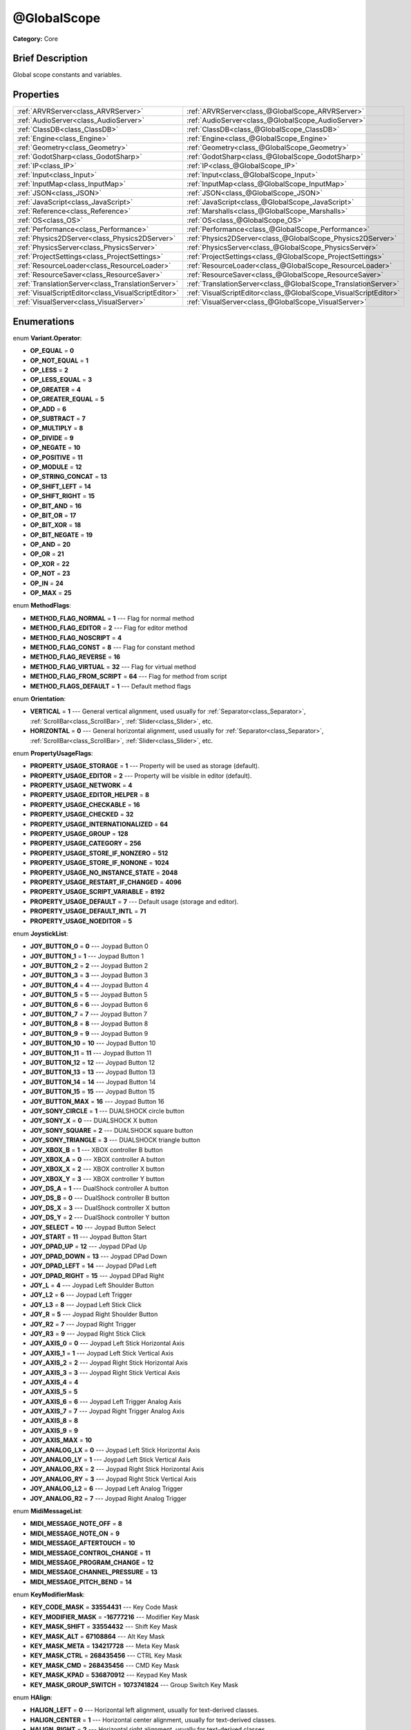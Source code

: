 .. Generated automatically by doc/tools/makerst.py in Godot's source tree.
.. DO NOT EDIT THIS FILE, but the @GlobalScope.xml source instead.
.. The source is found in doc/classes or modules/<name>/doc_classes.

.. _class_@GlobalScope:

@GlobalScope
============

**Category:** Core

Brief Description
-----------------

Global scope constants and variables.

Properties
----------

+-----------------------------------------------------+------------------------------------------------------------------+
| :ref:`ARVRServer<class_ARVRServer>`                 | :ref:`ARVRServer<class_@GlobalScope_ARVRServer>`                 |
+-----------------------------------------------------+------------------------------------------------------------------+
| :ref:`AudioServer<class_AudioServer>`               | :ref:`AudioServer<class_@GlobalScope_AudioServer>`               |
+-----------------------------------------------------+------------------------------------------------------------------+
| :ref:`ClassDB<class_ClassDB>`                       | :ref:`ClassDB<class_@GlobalScope_ClassDB>`                       |
+-----------------------------------------------------+------------------------------------------------------------------+
| :ref:`Engine<class_Engine>`                         | :ref:`Engine<class_@GlobalScope_Engine>`                         |
+-----------------------------------------------------+------------------------------------------------------------------+
| :ref:`Geometry<class_Geometry>`                     | :ref:`Geometry<class_@GlobalScope_Geometry>`                     |
+-----------------------------------------------------+------------------------------------------------------------------+
| :ref:`GodotSharp<class_GodotSharp>`                 | :ref:`GodotSharp<class_@GlobalScope_GodotSharp>`                 |
+-----------------------------------------------------+------------------------------------------------------------------+
| :ref:`IP<class_IP>`                                 | :ref:`IP<class_@GlobalScope_IP>`                                 |
+-----------------------------------------------------+------------------------------------------------------------------+
| :ref:`Input<class_Input>`                           | :ref:`Input<class_@GlobalScope_Input>`                           |
+-----------------------------------------------------+------------------------------------------------------------------+
| :ref:`InputMap<class_InputMap>`                     | :ref:`InputMap<class_@GlobalScope_InputMap>`                     |
+-----------------------------------------------------+------------------------------------------------------------------+
| :ref:`JSON<class_JSON>`                             | :ref:`JSON<class_@GlobalScope_JSON>`                             |
+-----------------------------------------------------+------------------------------------------------------------------+
| :ref:`JavaScript<class_JavaScript>`                 | :ref:`JavaScript<class_@GlobalScope_JavaScript>`                 |
+-----------------------------------------------------+------------------------------------------------------------------+
| :ref:`Reference<class_Reference>`                   | :ref:`Marshalls<class_@GlobalScope_Marshalls>`                   |
+-----------------------------------------------------+------------------------------------------------------------------+
| :ref:`OS<class_OS>`                                 | :ref:`OS<class_@GlobalScope_OS>`                                 |
+-----------------------------------------------------+------------------------------------------------------------------+
| :ref:`Performance<class_Performance>`               | :ref:`Performance<class_@GlobalScope_Performance>`               |
+-----------------------------------------------------+------------------------------------------------------------------+
| :ref:`Physics2DServer<class_Physics2DServer>`       | :ref:`Physics2DServer<class_@GlobalScope_Physics2DServer>`       |
+-----------------------------------------------------+------------------------------------------------------------------+
| :ref:`PhysicsServer<class_PhysicsServer>`           | :ref:`PhysicsServer<class_@GlobalScope_PhysicsServer>`           |
+-----------------------------------------------------+------------------------------------------------------------------+
| :ref:`ProjectSettings<class_ProjectSettings>`       | :ref:`ProjectSettings<class_@GlobalScope_ProjectSettings>`       |
+-----------------------------------------------------+------------------------------------------------------------------+
| :ref:`ResourceLoader<class_ResourceLoader>`         | :ref:`ResourceLoader<class_@GlobalScope_ResourceLoader>`         |
+-----------------------------------------------------+------------------------------------------------------------------+
| :ref:`ResourceSaver<class_ResourceSaver>`           | :ref:`ResourceSaver<class_@GlobalScope_ResourceSaver>`           |
+-----------------------------------------------------+------------------------------------------------------------------+
| :ref:`TranslationServer<class_TranslationServer>`   | :ref:`TranslationServer<class_@GlobalScope_TranslationServer>`   |
+-----------------------------------------------------+------------------------------------------------------------------+
| :ref:`VisualScriptEditor<class_VisualScriptEditor>` | :ref:`VisualScriptEditor<class_@GlobalScope_VisualScriptEditor>` |
+-----------------------------------------------------+------------------------------------------------------------------+
| :ref:`VisualServer<class_VisualServer>`             | :ref:`VisualServer<class_@GlobalScope_VisualServer>`             |
+-----------------------------------------------------+------------------------------------------------------------------+

Enumerations
------------

.. _enum_@GlobalScope_Variant.Operator:

enum **Variant.Operator**:

- **OP_EQUAL** = **0**

- **OP_NOT_EQUAL** = **1**

- **OP_LESS** = **2**

- **OP_LESS_EQUAL** = **3**

- **OP_GREATER** = **4**

- **OP_GREATER_EQUAL** = **5**

- **OP_ADD** = **6**

- **OP_SUBTRACT** = **7**

- **OP_MULTIPLY** = **8**

- **OP_DIVIDE** = **9**

- **OP_NEGATE** = **10**

- **OP_POSITIVE** = **11**

- **OP_MODULE** = **12**

- **OP_STRING_CONCAT** = **13**

- **OP_SHIFT_LEFT** = **14**

- **OP_SHIFT_RIGHT** = **15**

- **OP_BIT_AND** = **16**

- **OP_BIT_OR** = **17**

- **OP_BIT_XOR** = **18**

- **OP_BIT_NEGATE** = **19**

- **OP_AND** = **20**

- **OP_OR** = **21**

- **OP_XOR** = **22**

- **OP_NOT** = **23**

- **OP_IN** = **24**

- **OP_MAX** = **25**

.. _enum_@GlobalScope_MethodFlags:

enum **MethodFlags**:

- **METHOD_FLAG_NORMAL** = **1** --- Flag for normal method

- **METHOD_FLAG_EDITOR** = **2** --- Flag for editor method

- **METHOD_FLAG_NOSCRIPT** = **4**

- **METHOD_FLAG_CONST** = **8** --- Flag for constant method

- **METHOD_FLAG_REVERSE** = **16**

- **METHOD_FLAG_VIRTUAL** = **32** --- Flag for virtual method

- **METHOD_FLAG_FROM_SCRIPT** = **64** --- Flag for method from script

- **METHOD_FLAGS_DEFAULT** = **1** --- Default method flags

.. _enum_@GlobalScope_Orientation:

enum **Orientation**:

- **VERTICAL** = **1** --- General vertical alignment, used usually for :ref:`Separator<class_Separator>`, :ref:`ScrollBar<class_ScrollBar>`, :ref:`Slider<class_Slider>`, etc.

- **HORIZONTAL** = **0** --- General horizontal alignment, used usually for :ref:`Separator<class_Separator>`, :ref:`ScrollBar<class_ScrollBar>`, :ref:`Slider<class_Slider>`, etc.

.. _enum_@GlobalScope_PropertyUsageFlags:

enum **PropertyUsageFlags**:

- **PROPERTY_USAGE_STORAGE** = **1** --- Property will be used as storage (default).

- **PROPERTY_USAGE_EDITOR** = **2** --- Property will be visible in editor (default).

- **PROPERTY_USAGE_NETWORK** = **4**

- **PROPERTY_USAGE_EDITOR_HELPER** = **8**

- **PROPERTY_USAGE_CHECKABLE** = **16**

- **PROPERTY_USAGE_CHECKED** = **32**

- **PROPERTY_USAGE_INTERNATIONALIZED** = **64**

- **PROPERTY_USAGE_GROUP** = **128**

- **PROPERTY_USAGE_CATEGORY** = **256**

- **PROPERTY_USAGE_STORE_IF_NONZERO** = **512**

- **PROPERTY_USAGE_STORE_IF_NONONE** = **1024**

- **PROPERTY_USAGE_NO_INSTANCE_STATE** = **2048**

- **PROPERTY_USAGE_RESTART_IF_CHANGED** = **4096**

- **PROPERTY_USAGE_SCRIPT_VARIABLE** = **8192**

- **PROPERTY_USAGE_DEFAULT** = **7** --- Default usage (storage and editor).

- **PROPERTY_USAGE_DEFAULT_INTL** = **71**

- **PROPERTY_USAGE_NOEDITOR** = **5**

.. _enum_@GlobalScope_JoystickList:

enum **JoystickList**:

- **JOY_BUTTON_0** = **0** --- Joypad Button 0

- **JOY_BUTTON_1** = **1** --- Joypad Button 1

- **JOY_BUTTON_2** = **2** --- Joypad Button 2

- **JOY_BUTTON_3** = **3** --- Joypad Button 3

- **JOY_BUTTON_4** = **4** --- Joypad Button 4

- **JOY_BUTTON_5** = **5** --- Joypad Button 5

- **JOY_BUTTON_6** = **6** --- Joypad Button 6

- **JOY_BUTTON_7** = **7** --- Joypad Button 7

- **JOY_BUTTON_8** = **8** --- Joypad Button 8

- **JOY_BUTTON_9** = **9** --- Joypad Button 9

- **JOY_BUTTON_10** = **10** --- Joypad Button 10

- **JOY_BUTTON_11** = **11** --- Joypad Button 11

- **JOY_BUTTON_12** = **12** --- Joypad Button 12

- **JOY_BUTTON_13** = **13** --- Joypad Button 13

- **JOY_BUTTON_14** = **14** --- Joypad Button 14

- **JOY_BUTTON_15** = **15** --- Joypad Button 15

- **JOY_BUTTON_MAX** = **16** --- Joypad Button 16

- **JOY_SONY_CIRCLE** = **1** --- DUALSHOCK circle button

- **JOY_SONY_X** = **0** --- DUALSHOCK X button

- **JOY_SONY_SQUARE** = **2** --- DUALSHOCK square button

- **JOY_SONY_TRIANGLE** = **3** --- DUALSHOCK triangle button

- **JOY_XBOX_B** = **1** --- XBOX controller B button

- **JOY_XBOX_A** = **0** --- XBOX controller A button

- **JOY_XBOX_X** = **2** --- XBOX controller X button

- **JOY_XBOX_Y** = **3** --- XBOX controller Y button

- **JOY_DS_A** = **1** --- DualShock controller A button

- **JOY_DS_B** = **0** --- DualShock controller B button

- **JOY_DS_X** = **3** --- DualShock controller X button

- **JOY_DS_Y** = **2** --- DualShock controller Y button

- **JOY_SELECT** = **10** --- Joypad Button Select

- **JOY_START** = **11** --- Joypad Button Start

- **JOY_DPAD_UP** = **12** --- Joypad DPad Up

- **JOY_DPAD_DOWN** = **13** --- Joypad DPad Down

- **JOY_DPAD_LEFT** = **14** --- Joypad DPad Left

- **JOY_DPAD_RIGHT** = **15** --- Joypad DPad Right

- **JOY_L** = **4** --- Joypad Left Shoulder Button

- **JOY_L2** = **6** --- Joypad Left Trigger

- **JOY_L3** = **8** --- Joypad Left Stick Click

- **JOY_R** = **5** --- Joypad Right Shoulder Button

- **JOY_R2** = **7** --- Joypad Right Trigger

- **JOY_R3** = **9** --- Joypad Right Stick Click

- **JOY_AXIS_0** = **0** --- Joypad Left Stick Horizontal Axis

- **JOY_AXIS_1** = **1** --- Joypad Left Stick Vertical Axis

- **JOY_AXIS_2** = **2** --- Joypad Right Stick Horizontal Axis

- **JOY_AXIS_3** = **3** --- Joypad Right Stick Vertical Axis

- **JOY_AXIS_4** = **4**

- **JOY_AXIS_5** = **5**

- **JOY_AXIS_6** = **6** --- Joypad Left Trigger Analog Axis

- **JOY_AXIS_7** = **7** --- Joypad Right Trigger Analog Axis

- **JOY_AXIS_8** = **8**

- **JOY_AXIS_9** = **9**

- **JOY_AXIS_MAX** = **10**

- **JOY_ANALOG_LX** = **0** --- Joypad Left Stick Horizontal Axis

- **JOY_ANALOG_LY** = **1** --- Joypad Left Stick Vertical Axis

- **JOY_ANALOG_RX** = **2** --- Joypad Right Stick Horizontal Axis

- **JOY_ANALOG_RY** = **3** --- Joypad Right Stick Vertical Axis

- **JOY_ANALOG_L2** = **6** --- Joypad Left Analog Trigger

- **JOY_ANALOG_R2** = **7** --- Joypad Right Analog Trigger

.. _enum_@GlobalScope_MidiMessageList:

enum **MidiMessageList**:

- **MIDI_MESSAGE_NOTE_OFF** = **8**

- **MIDI_MESSAGE_NOTE_ON** = **9**

- **MIDI_MESSAGE_AFTERTOUCH** = **10**

- **MIDI_MESSAGE_CONTROL_CHANGE** = **11**

- **MIDI_MESSAGE_PROGRAM_CHANGE** = **12**

- **MIDI_MESSAGE_CHANNEL_PRESSURE** = **13**

- **MIDI_MESSAGE_PITCH_BEND** = **14**

.. _enum_@GlobalScope_KeyModifierMask:

enum **KeyModifierMask**:

- **KEY_CODE_MASK** = **33554431** --- Key Code Mask

- **KEY_MODIFIER_MASK** = **-16777216** --- Modifier Key Mask

- **KEY_MASK_SHIFT** = **33554432** --- Shift Key Mask

- **KEY_MASK_ALT** = **67108864** --- Alt Key Mask

- **KEY_MASK_META** = **134217728** --- Meta Key Mask

- **KEY_MASK_CTRL** = **268435456** --- CTRL Key Mask

- **KEY_MASK_CMD** = **268435456** --- CMD Key Mask

- **KEY_MASK_KPAD** = **536870912** --- Keypad Key Mask

- **KEY_MASK_GROUP_SWITCH** = **1073741824** --- Group Switch Key Mask

.. _enum_@GlobalScope_HAlign:

enum **HAlign**:

- **HALIGN_LEFT** = **0** --- Horizontal left alignment, usually for text-derived classes.

- **HALIGN_CENTER** = **1** --- Horizontal center alignment, usually for text-derived classes.

- **HALIGN_RIGHT** = **2** --- Horizontal right alignment, usually for text-derived classes.

.. _enum_@GlobalScope_Error:

enum **Error**:

- **OK** = **0** --- Functions that return Error return OK when no error occurred. Most functions don't return errors and/or just print errors to STDOUT.

- **FAILED** = **1** --- Generic error.

- **ERR_UNAVAILABLE** = **2** --- Unavailable error

- **ERR_UNCONFIGURED** = **3** --- Unconfigured error

- **ERR_UNAUTHORIZED** = **4** --- Unauthorized error

- **ERR_PARAMETER_RANGE_ERROR** = **5** --- Parameter range error

- **ERR_OUT_OF_MEMORY** = **6** --- Out of memory (OOM) error

- **ERR_FILE_NOT_FOUND** = **7** --- File: Not found error

- **ERR_FILE_BAD_DRIVE** = **8** --- File: Bad drive error

- **ERR_FILE_BAD_PATH** = **9** --- File: Bad path error

- **ERR_FILE_NO_PERMISSION** = **10** --- File: No permission error

- **ERR_FILE_ALREADY_IN_USE** = **11** --- File: Already in use error

- **ERR_FILE_CANT_OPEN** = **12** --- File: Can't open error

- **ERR_FILE_CANT_WRITE** = **13** --- File: Can't write error

- **ERR_FILE_CANT_READ** = **14** --- File: Can't read error

- **ERR_FILE_UNRECOGNIZED** = **15** --- File: Unrecognized error

- **ERR_FILE_CORRUPT** = **16** --- File: Corrupt error

- **ERR_FILE_MISSING_DEPENDENCIES** = **17** --- File: Missing dependencies error

- **ERR_FILE_EOF** = **18** --- File: End of file (EOF) error

- **ERR_CANT_OPEN** = **19** --- Can't open error

- **ERR_CANT_CREATE** = **20** --- Can't create error

- **ERR_PARSE_ERROR** = **43** --- Parse error

- **ERR_QUERY_FAILED** = **21** --- Query failed error

- **ERR_ALREADY_IN_USE** = **22** --- Already in use error

- **ERR_LOCKED** = **23** --- Locked error

- **ERR_TIMEOUT** = **24** --- Timeout error

- **ERR_CANT_ACQUIRE_RESOURCE** = **28** --- Can't acquire resource error

- **ERR_INVALID_DATA** = **30** --- Invalid data error

- **ERR_INVALID_PARAMETER** = **31** --- Invalid parameter error

- **ERR_ALREADY_EXISTS** = **32** --- Already exists error

- **ERR_DOES_NOT_EXIST** = **33** --- Does not exist error

- **ERR_DATABASE_CANT_READ** = **34** --- Database: Read error

- **ERR_DATABASE_CANT_WRITE** = **35** --- Database: Write error

- **ERR_COMPILATION_FAILED** = **36** --- Compilation failed error

- **ERR_METHOD_NOT_FOUND** = **37** --- Method not found error

- **ERR_LINK_FAILED** = **38** --- Linking failed error

- **ERR_SCRIPT_FAILED** = **39** --- Script failed error

- **ERR_CYCLIC_LINK** = **40** --- Cycling link (import cycle) error

- **ERR_BUSY** = **44** --- Busy error

- **ERR_HELP** = **46** --- Help error

- **ERR_BUG** = **47** --- Bug error

.. _enum_@GlobalScope_VAlign:

enum **VAlign**:

- **VALIGN_TOP** = **0** --- Vertical top alignment, usually for text-derived classes.

- **VALIGN_CENTER** = **1** --- Vertical center alignment, usually for text-derived classes.

- **VALIGN_BOTTOM** = **2** --- Vertical bottom alignment, usually for text-derived classes.

.. _enum_@GlobalScope_PropertyHint:

enum **PropertyHint**:

- **PROPERTY_HINT_NONE** = **0** --- No hint for edited property.

- **PROPERTY_HINT_RANGE** = **1** --- Hints that the string is a range, defined as "min,max" or "min,max,step". This is valid for integers and floats.

- **PROPERTY_HINT_EXP_RANGE** = **2** --- Hints that the string is an exponential range, defined as "min,max" or "min,max,step". This is valid for integers and floats.

- **PROPERTY_HINT_ENUM** = **3** --- Property hint for an enumerated value, like "Hello,Something,Else". This is valid for integer, float and string properties.

- **PROPERTY_HINT_EXP_EASING** = **4**

- **PROPERTY_HINT_LENGTH** = **5**

- **PROPERTY_HINT_KEY_ACCEL** = **7**

- **PROPERTY_HINT_FLAGS** = **8** --- Property hint for a bitmask description, for bits 0,1,2,3 and 5 the hint would be like "Bit0,Bit1,Bit2,Bit3,,Bit5". Valid only for integers.

- **PROPERTY_HINT_LAYERS_2D_RENDER** = **9**

- **PROPERTY_HINT_LAYERS_2D_PHYSICS** = **10**

- **PROPERTY_HINT_LAYERS_3D_RENDER** = **11**

- **PROPERTY_HINT_LAYERS_3D_PHYSICS** = **12**

- **PROPERTY_HINT_FILE** = **13** --- String property is a file (so pop up a file dialog when edited). Hint string can be a set of wildcards like "\*.doc".

- **PROPERTY_HINT_DIR** = **14** --- String property is a directory (so pop up a file dialog when edited).

- **PROPERTY_HINT_GLOBAL_FILE** = **15**

- **PROPERTY_HINT_GLOBAL_DIR** = **16**

- **PROPERTY_HINT_RESOURCE_TYPE** = **17** --- String property is a resource, so open the resource popup menu when edited.

- **PROPERTY_HINT_MULTILINE_TEXT** = **18**

- **PROPERTY_HINT_PLACEHOLDER_TEXT** = **19**

- **PROPERTY_HINT_COLOR_NO_ALPHA** = **20**

- **PROPERTY_HINT_IMAGE_COMPRESS_LOSSY** = **21** --- Hints that the image is compressed using lossy compression.

- **PROPERTY_HINT_IMAGE_COMPRESS_LOSSLESS** = **22** --- Hints that the image is compressed using lossless compression.

.. _enum_@GlobalScope_Corner:

enum **Corner**:

- **CORNER_TOP_LEFT** = **0**

- **CORNER_TOP_RIGHT** = **1**

- **CORNER_BOTTOM_RIGHT** = **2**

- **CORNER_BOTTOM_LEFT** = **3**

.. _enum_@GlobalScope_KeyList:

enum **KeyList**:

- **KEY_ESCAPE** = **16777217** --- Escape Key

- **KEY_TAB** = **16777218** --- Tab Key

- **KEY_BACKTAB** = **16777219** --- Shift-Tab Key

- **KEY_BACKSPACE** = **16777220** --- Backspace Key

- **KEY_ENTER** = **16777221** --- Return Key (On Main Keyboard)

- **KEY_KP_ENTER** = **16777222** --- Enter Key (On Numpad)

- **KEY_INSERT** = **16777223** --- Insert Key

- **KEY_DELETE** = **16777224** --- Delete Key

- **KEY_PAUSE** = **16777225** --- Pause Key

- **KEY_PRINT** = **16777226** --- Printscreen Key

- **KEY_SYSREQ** = **16777227** --- System Request Key

- **KEY_CLEAR** = **16777228** --- Clear Key

- **KEY_HOME** = **16777229** --- Home Key

- **KEY_END** = **16777230** --- End Key

- **KEY_LEFT** = **16777231** --- Left Arrow Key

- **KEY_UP** = **16777232** --- Up Arrow Key

- **KEY_RIGHT** = **16777233** --- Right Arrow Key

- **KEY_DOWN** = **16777234** --- Down Arrow Key

- **KEY_PAGEUP** = **16777235** --- Pageup Key

- **KEY_PAGEDOWN** = **16777236** --- Pagedown Key

- **KEY_SHIFT** = **16777237** --- Shift Key

- **KEY_CONTROL** = **16777238** --- Control Key

- **KEY_META** = **16777239** --- Meta Key

- **KEY_ALT** = **16777240** --- Alt Key

- **KEY_CAPSLOCK** = **16777241** --- Capslock Key

- **KEY_NUMLOCK** = **16777242** --- Numlock Key

- **KEY_SCROLLLOCK** = **16777243** --- Scrolllock Key

- **KEY_F1** = **16777244** --- F1 Key

- **KEY_F2** = **16777245** --- F2 Key

- **KEY_F3** = **16777246** --- F3 Key

- **KEY_F4** = **16777247** --- F4 Key

- **KEY_F5** = **16777248** --- F5 Key

- **KEY_F6** = **16777249** --- F6 Key

- **KEY_F7** = **16777250** --- F7 Key

- **KEY_F8** = **16777251** --- F8 Key

- **KEY_F9** = **16777252** --- F9 Key

- **KEY_F10** = **16777253** --- F10 Key

- **KEY_F11** = **16777254** --- F11 Key

- **KEY_F12** = **16777255** --- F12 Key

- **KEY_F13** = **16777256** --- F13 Key

- **KEY_F14** = **16777257** --- F14 Key

- **KEY_F15** = **16777258** --- F15 Key

- **KEY_F16** = **16777259** --- F16 Key

- **KEY_KP_MULTIPLY** = **16777345** --- Multiply Key on Numpad

- **KEY_KP_DIVIDE** = **16777346** --- Divide Key on Numpad

- **KEY_KP_SUBTRACT** = **16777347** --- Subtract Key on Numpad

- **KEY_KP_PERIOD** = **16777348** --- Period Key on Numpad

- **KEY_KP_ADD** = **16777349** --- Add Key on Numpad

- **KEY_KP_0** = **16777350** --- Number 0 on Numpad

- **KEY_KP_1** = **16777351** --- Number 1 on Numpad

- **KEY_KP_2** = **16777352** --- Number 2 on Numpad

- **KEY_KP_3** = **16777353** --- Number 3 on Numpad

- **KEY_KP_4** = **16777354** --- Number 4 on Numpad

- **KEY_KP_5** = **16777355** --- Number 5 on Numpad

- **KEY_KP_6** = **16777356** --- Number 6 on Numpad

- **KEY_KP_7** = **16777357** --- Number 7 on Numpad

- **KEY_KP_8** = **16777358** --- Number 8 on Numpad

- **KEY_KP_9** = **16777359** --- Number 9 on Numpad

- **KEY_SUPER_L** = **16777260** --- Left Super Key (Windows Key)

- **KEY_SUPER_R** = **16777261** --- Right Super Key (Windows Key)

- **KEY_MENU** = **16777262** --- Context menu key

- **KEY_HYPER_L** = **16777263** --- Left Hyper Key

- **KEY_HYPER_R** = **16777264** --- Right Hyper Key

- **KEY_HELP** = **16777265** --- Help key

- **KEY_DIRECTION_L** = **16777266** --- Left Direction Key

- **KEY_DIRECTION_R** = **16777267** --- Right Direction Key

- **KEY_BACK** = **16777280** --- Back key

- **KEY_FORWARD** = **16777281** --- Forward key

- **KEY_STOP** = **16777282** --- Stop key

- **KEY_REFRESH** = **16777283** --- Refresh key

- **KEY_VOLUMEDOWN** = **16777284** --- Volume down key

- **KEY_VOLUMEMUTE** = **16777285** --- Mute volume key

- **KEY_VOLUMEUP** = **16777286** --- Volume up key

- **KEY_BASSBOOST** = **16777287** --- Bass Boost Key

- **KEY_BASSUP** = **16777288** --- Bass Up Key

- **KEY_BASSDOWN** = **16777289** --- Bass Down Key

- **KEY_TREBLEUP** = **16777290** --- Treble Up Key

- **KEY_TREBLEDOWN** = **16777291** --- Treble Down Key

- **KEY_MEDIAPLAY** = **16777292** --- Media play key

- **KEY_MEDIASTOP** = **16777293** --- Media stop key

- **KEY_MEDIAPREVIOUS** = **16777294** --- Previous song key

- **KEY_MEDIANEXT** = **16777295** --- Next song key

- **KEY_MEDIARECORD** = **16777296** --- Media record key

- **KEY_HOMEPAGE** = **16777297** --- Home page key

- **KEY_FAVORITES** = **16777298** --- Favorites key

- **KEY_SEARCH** = **16777299** --- Search key

- **KEY_STANDBY** = **16777300** --- Standby Key

- **KEY_OPENURL** = **16777301** --- Open URL / Launch Browser Key

- **KEY_LAUNCHMAIL** = **16777302** --- Launch Mail Key

- **KEY_LAUNCHMEDIA** = **16777303** --- Launch Media Key

- **KEY_LAUNCH0** = **16777304** --- Launch Shortcut 0 Key

- **KEY_LAUNCH1** = **16777305** --- Launch Shortcut 1 Key

- **KEY_LAUNCH2** = **16777306** --- Launch Shortcut 2 Key

- **KEY_LAUNCH3** = **16777307** --- Launch Shortcut 3 Key

- **KEY_LAUNCH4** = **16777308** --- Launch Shortcut 4 Key

- **KEY_LAUNCH5** = **16777309** --- Launch Shortcut 5 Key

- **KEY_LAUNCH6** = **16777310** --- Launch Shortcut 6 Key

- **KEY_LAUNCH7** = **16777311** --- Launch Shortcut 7 Key

- **KEY_LAUNCH8** = **16777312** --- Launch Shortcut 8 Key

- **KEY_LAUNCH9** = **16777313** --- Launch Shortcut 9 Key

- **KEY_LAUNCHA** = **16777314** --- Launch Shortcut A Key

- **KEY_LAUNCHB** = **16777315** --- Launch Shortcut B Key

- **KEY_LAUNCHC** = **16777316** --- Launch Shortcut C Key

- **KEY_LAUNCHD** = **16777317** --- Launch Shortcut D Key

- **KEY_LAUNCHE** = **16777318** --- Launch Shortcut E Key

- **KEY_LAUNCHF** = **16777319** --- Launch Shortcut F Key

- **KEY_UNKNOWN** = **33554431** --- Unknown Key

- **KEY_SPACE** = **32** --- Space Key

- **KEY_EXCLAM** = **33** --- ! key

- **KEY_QUOTEDBL** = **34** --- " key

- **KEY_NUMBERSIGN** = **35** --- # key

- **KEY_DOLLAR** = **36** --- $ key

- **KEY_PERCENT** = **37** --- % key

- **KEY_AMPERSAND** = **38** --- & key

- **KEY_APOSTROPHE** = **39** --- ' key

- **KEY_PARENLEFT** = **40** --- ( key

- **KEY_PARENRIGHT** = **41** --- ) key

- **KEY_ASTERISK** = **42** --- \* key

- **KEY_PLUS** = **43** --- + key

- **KEY_COMMA** = **44** --- , key

- **KEY_MINUS** = **45** --- - key

- **KEY_PERIOD** = **46** --- . key

- **KEY_SLASH** = **47** --- / key

- **KEY_0** = **48** --- Number 0

- **KEY_1** = **49** --- Number 1

- **KEY_2** = **50** --- Number 2

- **KEY_3** = **51** --- Number 3

- **KEY_4** = **52** --- Number 4

- **KEY_5** = **53** --- Number 5

- **KEY_6** = **54** --- Number 6

- **KEY_7** = **55** --- Number 7

- **KEY_8** = **56** --- Number 8

- **KEY_9** = **57** --- Number 9

- **KEY_COLON** = **58** --- : key

- **KEY_SEMICOLON** = **59** --- ; key

- **KEY_LESS** = **60** --- Lower than key

- **KEY_EQUAL** = **61** --- = key

- **KEY_GREATER** = **62** --- Greater than key

- **KEY_QUESTION** = **63** --- ? key

- **KEY_AT** = **64** --- @ key

- **KEY_A** = **65** --- A Key

- **KEY_B** = **66** --- B Key

- **KEY_C** = **67** --- C Key

- **KEY_D** = **68** --- D Key

- **KEY_E** = **69** --- E Key

- **KEY_F** = **70** --- F Key

- **KEY_G** = **71** --- G Key

- **KEY_H** = **72** --- H Key

- **KEY_I** = **73** --- I Key

- **KEY_J** = **74** --- J Key

- **KEY_K** = **75** --- K Key

- **KEY_L** = **76** --- L Key

- **KEY_M** = **77** --- M Key

- **KEY_N** = **78** --- N Key

- **KEY_O** = **79** --- O Key

- **KEY_P** = **80** --- P Key

- **KEY_Q** = **81** --- Q Key

- **KEY_R** = **82** --- R Key

- **KEY_S** = **83** --- S Key

- **KEY_T** = **84** --- T Key

- **KEY_U** = **85** --- U Key

- **KEY_V** = **86** --- V Key

- **KEY_W** = **87** --- W Key

- **KEY_X** = **88** --- X Key

- **KEY_Y** = **89** --- Y Key

- **KEY_Z** = **90** --- Z Key

- **KEY_BRACKETLEFT** = **91** --- [ key

- **KEY_BACKSLASH** = **92** --- \\ key

- **KEY_BRACKETRIGHT** = **93** --- ] key

- **KEY_ASCIICIRCUM** = **94** --- ^ key

- **KEY_UNDERSCORE** = **95** --- \_ key

- **KEY_QUOTELEFT** = **96** --- Left Quote Key

- **KEY_BRACELEFT** = **123** --- { key

- **KEY_BAR** = **124** --- | key

- **KEY_BRACERIGHT** = **125** --- } key

- **KEY_ASCIITILDE** = **126** --- ~ key

- **KEY_NOBREAKSPACE** = **160**

- **KEY_EXCLAMDOWN** = **161**

- **KEY_CENT** = **162** --- ¢ key

- **KEY_STERLING** = **163**

- **KEY_CURRENCY** = **164**

- **KEY_YEN** = **165** --- Yen Key

- **KEY_BROKENBAR** = **166** --- ¦ key

- **KEY_SECTION** = **167** --- § key

- **KEY_DIAERESIS** = **168** --- ¨ key

- **KEY_COPYRIGHT** = **169** --- © key

- **KEY_ORDFEMININE** = **170**

- **KEY_GUILLEMOTLEFT** = **171** --- « key

- **KEY_NOTSIGN** = **172** --- » key

- **KEY_HYPHEN** = **173** --- ‐ key

- **KEY_REGISTERED** = **174** --- ® key

- **KEY_MACRON** = **175** --- Macron Key

- **KEY_DEGREE** = **176** --- ° key

- **KEY_PLUSMINUS** = **177** --- ± key

- **KEY_TWOSUPERIOR** = **178** --- ² key

- **KEY_THREESUPERIOR** = **179** --- ³ key

- **KEY_ACUTE** = **180** --- ´ key

- **KEY_MU** = **181** --- µ key

- **KEY_PARAGRAPH** = **182** --- Paragraph Key

- **KEY_PERIODCENTERED** = **183** --- · key

- **KEY_CEDILLA** = **184** --- ¬ key

- **KEY_ONESUPERIOR** = **185** --- ¹ key

- **KEY_MASCULINE** = **186** --- ♂ key

- **KEY_GUILLEMOTRIGHT** = **187** --- » key

- **KEY_ONEQUARTER** = **188** --- ¼ key

- **KEY_ONEHALF** = **189** --- ½ key

- **KEY_THREEQUARTERS** = **190** --- ¾ key

- **KEY_QUESTIONDOWN** = **191** --- ¿ key

- **KEY_AGRAVE** = **192** --- à key

- **KEY_AACUTE** = **193** --- á key

- **KEY_ACIRCUMFLEX** = **194** --- â key

- **KEY_ATILDE** = **195** --- ã key

- **KEY_ADIAERESIS** = **196** --- ä key

- **KEY_ARING** = **197** --- å key

- **KEY_AE** = **198** --- æ key

- **KEY_CCEDILLA** = **199** --- ç key

- **KEY_EGRAVE** = **200** --- è key

- **KEY_EACUTE** = **201** --- é key

- **KEY_ECIRCUMFLEX** = **202** --- ê key

- **KEY_EDIAERESIS** = **203** --- ë key

- **KEY_IGRAVE** = **204** --- ì key

- **KEY_IACUTE** = **205** --- í key

- **KEY_ICIRCUMFLEX** = **206** --- î key

- **KEY_IDIAERESIS** = **207** --- ë key

- **KEY_ETH** = **208** --- ð key

- **KEY_NTILDE** = **209** --- ñ key

- **KEY_OGRAVE** = **210** --- ò key

- **KEY_OACUTE** = **211** --- ó key

- **KEY_OCIRCUMFLEX** = **212** --- ô key

- **KEY_OTILDE** = **213** --- õ key

- **KEY_ODIAERESIS** = **214** --- ö key

- **KEY_MULTIPLY** = **215** --- × key

- **KEY_OOBLIQUE** = **216** --- ø key

- **KEY_UGRAVE** = **217** --- ù key

- **KEY_UACUTE** = **218** --- ú key

- **KEY_UCIRCUMFLEX** = **219** --- û key

- **KEY_UDIAERESIS** = **220** --- ü key

- **KEY_YACUTE** = **221** --- ý key

- **KEY_THORN** = **222** --- þ key

- **KEY_SSHARP** = **223** --- ß key

- **KEY_DIVISION** = **247** --- ÷ key

- **KEY_YDIAERESIS** = **255** --- ÿ key

.. _enum_@GlobalScope_Variant.Type:

enum **Variant.Type**:

- **TYPE_NIL** = **0** --- Variable is of type nil (only applied for null).

- **TYPE_BOOL** = **1** --- Variable is of type :ref:`bool<class_bool>`.

- **TYPE_INT** = **2** --- Variable is of type :ref:`int<class_int>`.

- **TYPE_REAL** = **3** --- Variable is of type :ref:`float<class_float>`/real.

- **TYPE_STRING** = **4** --- Variable is of type :ref:`String<class_String>`.

- **TYPE_VECTOR2** = **5** --- Variable is of type :ref:`Vector2<class_Vector2>`.

- **TYPE_RECT2** = **6** --- Variable is of type :ref:`Rect2<class_Rect2>`.

- **TYPE_VECTOR3** = **7** --- Variable is of type :ref:`Vector3<class_Vector3>`.

- **TYPE_TRANSFORM2D** = **8** --- Variable is of type :ref:`Transform2D<class_Transform2D>`.

- **TYPE_PLANE** = **9** --- Variable is of type :ref:`Plane<class_Plane>`.

- **TYPE_QUAT** = **10** --- Variable is of type :ref:`Quat<class_Quat>`.

- **TYPE_AABB** = **11** --- Variable is of type :ref:`AABB<class_AABB>`.

- **TYPE_BASIS** = **12** --- Variable is of type :ref:`Basis<class_Basis>`.

- **TYPE_TRANSFORM** = **13** --- Variable is of type :ref:`Transform<class_Transform>`.

- **TYPE_COLOR** = **14** --- Variable is of type :ref:`Color<class_Color>`.

- **TYPE_NODE_PATH** = **15** --- Variable is of type :ref:`NodePath<class_NodePath>`.

- **TYPE_RID** = **16** --- Variable is of type :ref:`RID<class_RID>`.

- **TYPE_OBJECT** = **17** --- Variable is of type :ref:`Object<class_Object>`.

- **TYPE_DICTIONARY** = **18** --- Variable is of type :ref:`Dictionary<class_Dictionary>`.

- **TYPE_ARRAY** = **19** --- Variable is of type :ref:`Array<class_Array>`.

- **TYPE_RAW_ARRAY** = **20** --- Variable is of type :ref:`PoolByteArray<class_PoolByteArray>`.

- **TYPE_INT_ARRAY** = **21** --- Variable is of type :ref:`PoolIntArray<class_PoolIntArray>`.

- **TYPE_REAL_ARRAY** = **22** --- Variable is of type :ref:`PoolRealArray<class_PoolRealArray>`.

- **TYPE_STRING_ARRAY** = **23** --- Variable is of type :ref:`PoolStringArray<class_PoolStringArray>`.

- **TYPE_VECTOR2_ARRAY** = **24** --- Variable is of type :ref:`PoolVector2Array<class_PoolVector2Array>`.

- **TYPE_VECTOR3_ARRAY** = **25** --- Variable is of type :ref:`PoolVector3Array<class_PoolVector3Array>`.

- **TYPE_COLOR_ARRAY** = **26** --- Variable is of type :ref:`PoolColorArray<class_PoolColorArray>`.

- **TYPE_MAX** = **27** --- Marker for end of type constants.

.. _enum_@GlobalScope_Margin:

enum **Margin**:

- **MARGIN_LEFT** = **0** --- Left margin, used usually for :ref:`Control<class_Control>` or :ref:`StyleBox<class_StyleBox>` derived classes.

- **MARGIN_TOP** = **1** --- Top margin, used usually for :ref:`Control<class_Control>` or :ref:`StyleBox<class_StyleBox>` derived classes.

- **MARGIN_RIGHT** = **2** --- Right margin, used usually for :ref:`Control<class_Control>` or :ref:`StyleBox<class_StyleBox>` derived classes.

- **MARGIN_BOTTOM** = **3** --- Bottom margin, used usually for :ref:`Control<class_Control>` or :ref:`StyleBox<class_StyleBox>` derived classes.

.. _enum_@GlobalScope_ButtonList:

enum **ButtonList**:

- **BUTTON_LEFT** = **1** --- Left Mouse Button

- **BUTTON_RIGHT** = **2** --- Right Mouse Button

- **BUTTON_MIDDLE** = **3** --- Middle Mouse Button

- **BUTTON_XBUTTON1** = **8** --- Extra Mouse Button 1

- **BUTTON_XBUTTON2** = **9** --- Extra Mouse Button 2

- **BUTTON_WHEEL_UP** = **4** --- Mouse wheel up

- **BUTTON_WHEEL_DOWN** = **5** --- Mouse wheel down

- **BUTTON_WHEEL_LEFT** = **6** --- Mouse wheel left button

- **BUTTON_WHEEL_RIGHT** = **7** --- Mouse wheel right button

- **BUTTON_MASK_LEFT** = **1** --- Left Mouse Button Mask

- **BUTTON_MASK_RIGHT** = **2** --- Right Mouse Button Mask

- **BUTTON_MASK_MIDDLE** = **4** --- Middle Mouse Button Mask

- **BUTTON_MASK_XBUTTON1** = **128** --- Extra Mouse Button 1 Mask

- **BUTTON_MASK_XBUTTON2** = **256** --- Extra Mouse Button 2 Mask

Constants
---------

- **SPKEY** = **16777216** --- Scancodes with this bit applied are non printable.

Description
-----------

Global scope constants and variables. This is all that resides in the globals, constants regarding error codes, scancodes, property hints, etc. It's not much.

Singletons are also documented here, since they can be accessed from anywhere.

Property Descriptions
---------------------

.. _class_@GlobalScope_ARVRServer:

- :ref:`ARVRServer<class_ARVRServer>` **ARVRServer**

:ref:`ARVRServer<class_ARVRServer>` singleton

.. _class_@GlobalScope_AudioServer:

- :ref:`AudioServer<class_AudioServer>` **AudioServer**

:ref:`AudioServer<class_AudioServer>` singleton

.. _class_@GlobalScope_ClassDB:

- :ref:`ClassDB<class_ClassDB>` **ClassDB**

:ref:`ClassDB<class_ClassDB>` singleton

.. _class_@GlobalScope_Engine:

- :ref:`Engine<class_Engine>` **Engine**

:ref:`Engine<class_Engine>` singleton

.. _class_@GlobalScope_Geometry:

- :ref:`Geometry<class_Geometry>` **Geometry**

:ref:`Geometry<class_Geometry>` singleton

.. _class_@GlobalScope_GodotSharp:

- :ref:`GodotSharp<class_GodotSharp>` **GodotSharp**

.. _class_@GlobalScope_IP:

- :ref:`IP<class_IP>` **IP**

:ref:`IP<class_IP>` singleton

.. _class_@GlobalScope_Input:

- :ref:`Input<class_Input>` **Input**

:ref:`Input<class_Input>` singleton

.. _class_@GlobalScope_InputMap:

- :ref:`InputMap<class_InputMap>` **InputMap**

:ref:`InputMap<class_InputMap>` singleton

.. _class_@GlobalScope_JSON:

- :ref:`JSON<class_JSON>` **JSON**

:ref:`JSON<class_JSON>` singleton

.. _class_@GlobalScope_JavaScript:

- :ref:`JavaScript<class_JavaScript>` **JavaScript**

:ref:`JavaScript<class_JavaScript>` singleton

.. _class_@GlobalScope_Marshalls:

- :ref:`Reference<class_Reference>` **Marshalls**

:ref:`Marshalls<class_Marshalls>` singleton

.. _class_@GlobalScope_OS:

- :ref:`OS<class_OS>` **OS**

:ref:`OS<class_OS>` singleton

.. _class_@GlobalScope_Performance:

- :ref:`Performance<class_Performance>` **Performance**

:ref:`Performance<class_Performance>` singleton

.. _class_@GlobalScope_Physics2DServer:

- :ref:`Physics2DServer<class_Physics2DServer>` **Physics2DServer**

:ref:`Physics2DServer<class_Physics2DServer>` singleton

.. _class_@GlobalScope_PhysicsServer:

- :ref:`PhysicsServer<class_PhysicsServer>` **PhysicsServer**

:ref:`PhysicsServer<class_PhysicsServer>` singleton

.. _class_@GlobalScope_ProjectSettings:

- :ref:`ProjectSettings<class_ProjectSettings>` **ProjectSettings**

:ref:`ProjectSettings<class_ProjectSettings>` singleton

.. _class_@GlobalScope_ResourceLoader:

- :ref:`ResourceLoader<class_ResourceLoader>` **ResourceLoader**

:ref:`ResourceLoader<class_ResourceLoader>` singleton

.. _class_@GlobalScope_ResourceSaver:

- :ref:`ResourceSaver<class_ResourceSaver>` **ResourceSaver**

:ref:`ResourceSaver<class_ResourceSaver>` singleton

.. _class_@GlobalScope_TranslationServer:

- :ref:`TranslationServer<class_TranslationServer>` **TranslationServer**

:ref:`TranslationServer<class_TranslationServer>` singleton

.. _class_@GlobalScope_VisualScriptEditor:

- :ref:`VisualScriptEditor<class_VisualScriptEditor>` **VisualScriptEditor**

:ref:`VisualScriptEditor<class_VisualScriptEditor>` singleton

.. _class_@GlobalScope_VisualServer:

- :ref:`VisualServer<class_VisualServer>` **VisualServer**

:ref:`VisualServer<class_VisualServer>` singleton

